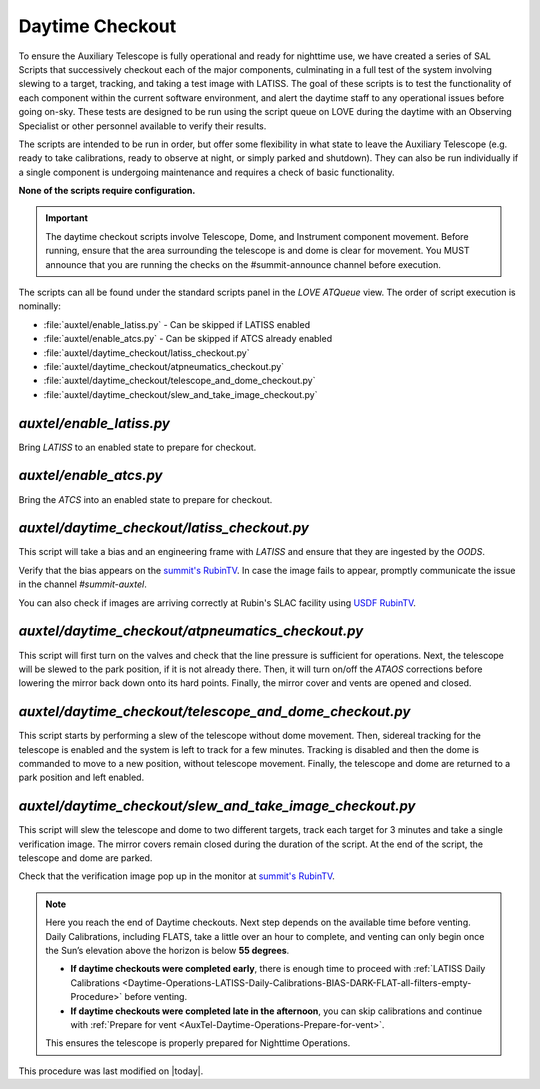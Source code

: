 .. |author| replace:: *E. Dennihy*
.. If there are no contributors, write "none" between the asterisks. Do not remove the substitution.
.. |contributors| replace:: *OS team*

.. _AuxTel-DayTime-Operations-Daytime-Checkout:

.. Links 

.. _`summit's RubinTV`: https://summit-lsp.lsst.codes/rubintv/summit/auxtel 
.. _`USDF RubinTV`: https://usdf-rsp-dev.slac.stanford.edu/rubintv/summit-usdf/auxtel 

##################
Daytime Checkout 
##################


To ensure the Auxiliary Telescope is fully operational and ready for nighttime use, 
we have created a series of SAL Scripts that successively checkout each of the major components, 
culminating in a full test of the system involving slewing to a target, tracking, and taking a test image with LATISS. 
The goal of these scripts is to test the functionality of each component within the current software environment,
and alert the daytime staff to any operational issues before going on-sky. 
These tests are designed to be run using the script queue on LOVE during the daytime with an Observing Specialist 
or other personnel available to verify their results. 

The scripts are intended to be run in order, 
but offer some flexibility in what state to leave the Auxiliary Telescope 
(e.g. ready to take calibrations, ready to observe at night, or simply parked and shutdown). 
They can also be run individually if a single component is undergoing maintenance 
and requires a check of basic functionality. 

**None of the scripts require configuration.**

.. Important::

    The daytime checkout scripts involve Telescope, Dome, and Instrument component movement. 
    Before running, ensure that the area surrounding the telescope is and dome is clear for movement. 
    You MUST announce that you are running the checks on the #summit-announce channel before execution. 

The scripts can all be found under the standard scripts panel in the *LOVE ATQueue* view. 
The order of script execution is nominally:

* :file:`auxtel/enable_latiss.py` - Can be skipped if LATISS enabled 
* :file:`auxtel/enable_atcs.py` - Can be skipped if ATCS already enabled
* :file:`auxtel/daytime_checkout/latiss_checkout.py`
* :file:`auxtel/daytime_checkout/atpneumatics_checkout.py`
* :file:`auxtel/daytime_checkout/telescope_and_dome_checkout.py`
* :file:`auxtel/daytime_checkout/slew_and_take_image_checkout.py`

*auxtel/enable_latiss.py*
=========================

Bring *LATISS* to an enabled state to prepare for checkout. 

*auxtel/enable_atcs.py*
=======================

Bring the *ATCS* into an enabled state to prepare for checkout. 

*auxtel/daytime_checkout/latiss_checkout.py*
============================================

This script will take a bias and an engineering frame with *LATISS* 
and ensure that they are ingested by the *OODS*.

Verify that the bias appears on the `summit's RubinTV`_. 
In case the image fails to appear, promptly communicate the issue in the channel *#summit-auxtel*. 

You can also check if images are arriving correctly at Rubin's SLAC facility using `USDF RubinTV`_.

*auxtel/daytime_checkout/atpneumatics_checkout.py*
==================================================

This script will first turn on the valves and check that the line pressure is sufficient for operations. 
Next, the telescope will be slewed to the park position, if it is not already there. 
Then, it will turn on/off the *ATAOS* corrections before lowering the mirror back down onto its hard points.
Finally, the mirror cover and vents are opened and closed. 

*auxtel/daytime_checkout/telescope_and_dome_checkout.py*
========================================================

This script starts by performing a slew of the telescope without dome movement. 
Then, sidereal tracking for the telescope is enabled and the system is left to track for a few minutes. 
Tracking is disabled and then the dome is commanded to move to a new position, without telescope movement. 
Finally, the telescope and dome are returned to a park position and left enabled.

*auxtel/daytime_checkout/slew_and_take_image_checkout.py*
=========================================================

This script will slew the telescope and dome to two different targets, 
track each target for 3 minutes and take a single verification image. 
The mirror covers remain closed during the duration of the script. 
At the end of the script, the telescope and dome are parked. 

Check that the verification image pop up in the monitor at `summit's RubinTV`_.



.. note::  
   Here you reach the end of Daytime checkouts. Next step depends on the available time before venting. Daily Calibrations, including FLATS,
   take a little over an hour to complete, and venting can only begin once the Sun’s elevation above the horizon is below **55 degrees**.  

   - **If daytime checkouts were completed early**, there is enough time to proceed with :ref:`LATISS Daily Calibrations <Daytime-Operations-LATISS-Daily-Calibrations-BIAS-DARK-FLAT-all-filters-empty-Procedure>` 
     before venting. 
   - **If daytime checkouts were completed late in the afternoon**, you can skip calibrations and continue with :ref:`Prepare for vent <AuxTel-Daytime-Operations-Prepare-for-vent>`.

   This ensures the telescope is properly prepared for Nighttime Operations.  


This procedure was last modified on |today|.